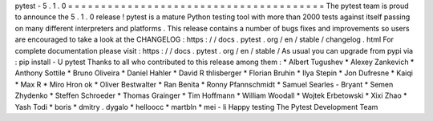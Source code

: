 pytest
-
5
.
1
.
0
=
=
=
=
=
=
=
=
=
=
=
=
=
=
=
=
=
=
=
=
=
=
=
=
=
=
=
=
=
=
=
=
=
=
=
=
=
=
=
The
pytest
team
is
proud
to
announce
the
5
.
1
.
0
release
!
pytest
is
a
mature
Python
testing
tool
with
more
than
2000
tests
against
itself
passing
on
many
different
interpreters
and
platforms
.
This
release
contains
a
number
of
bugs
fixes
and
improvements
so
users
are
encouraged
to
take
a
look
at
the
CHANGELOG
:
https
:
/
/
docs
.
pytest
.
org
/
en
/
stable
/
changelog
.
html
For
complete
documentation
please
visit
:
https
:
/
/
docs
.
pytest
.
org
/
en
/
stable
/
As
usual
you
can
upgrade
from
pypi
via
:
pip
install
-
U
pytest
Thanks
to
all
who
contributed
to
this
release
among
them
:
*
Albert
Tugushev
*
Alexey
Zankevich
*
Anthony
Sottile
*
Bruno
Oliveira
*
Daniel
Hahler
*
David
R
thlisberger
*
Florian
Bruhin
*
Ilya
Stepin
*
Jon
Dufresne
*
Kaiqi
*
Max
R
*
Miro
Hron
ok
*
Oliver
Bestwalter
*
Ran
Benita
*
Ronny
Pfannschmidt
*
Samuel
Searles
-
Bryant
*
Semen
Zhydenko
*
Steffen
Schroeder
*
Thomas
Grainger
*
Tim
Hoffmann
*
William
Woodall
*
Wojtek
Erbetowski
*
Xixi
Zhao
*
Yash
Todi
*
boris
*
dmitry
.
dygalo
*
helloocc
*
martbln
*
mei
-
li
Happy
testing
The
Pytest
Development
Team
